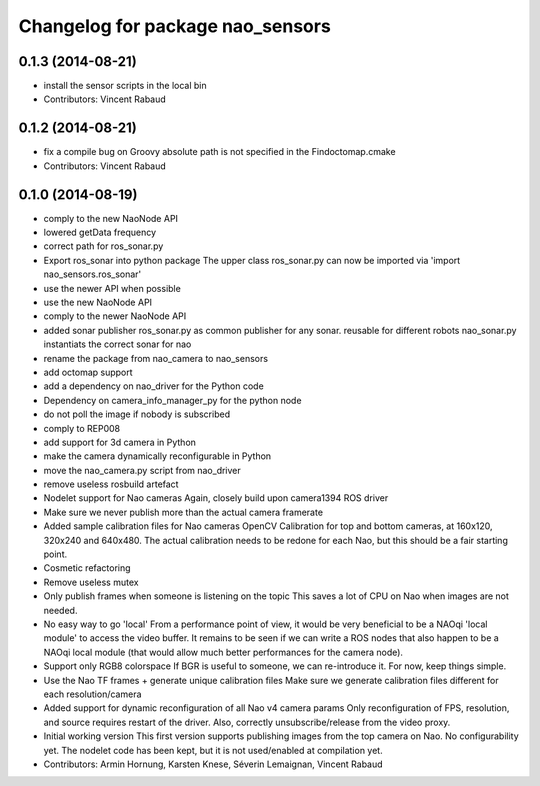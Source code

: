 ^^^^^^^^^^^^^^^^^^^^^^^^^^^^^^^^^
Changelog for package nao_sensors
^^^^^^^^^^^^^^^^^^^^^^^^^^^^^^^^^

0.1.3 (2014-08-21)
------------------
* install the sensor scripts in the local bin
* Contributors: Vincent Rabaud

0.1.2 (2014-08-21)
------------------
* fix a compile bug on Groovy
  absolute path is not specified in the Findoctomap.cmake
* Contributors: Vincent Rabaud

0.1.0 (2014-08-19)
------------------
* comply to the new NaoNode API
* lowered getData frequency
* correct path for ros_sonar.py
* Export ros_sonar into python package
  The upper class ros_sonar.py can now be imported via 'import nao_sensors.ros_sonar'
* use the newer API when possible
* use the new NaoNode API
* comply to the newer NaoNode API
* added sonar publisher
  ros_sonar.py as common publisher for any sonar.
  reusable for different robots
  nao_sonar.py instantiats the correct sonar for nao
* rename the package from nao_camera to nao_sensors
* add octomap support
* add a dependency on nao_driver for the Python code
* Dependency on camera_info_manager_py for the python node
* do not poll the image if nobody is subscribed
* comply to REP008
* add support for 3d camera in Python
* make the camera dynamically reconfigurable in Python
* move the nao_camera.py script from nao_driver
* remove useless rosbuild artefact
* Nodelet support for Nao cameras
  Again, closely build upon camera1394 ROS driver
* Make sure we never publish more than the actual camera framerate
* Added sample calibration files for Nao cameras
  OpenCV Calibration for top and bottom cameras, at 160x120, 320x240 and 640x480.
  The actual calibration needs to be redone for each Nao, but this should be a fair
  starting point.
* Cosmetic refactoring
* Remove useless mutex
* Only publish frames when someone is listening on the topic
  This saves a lot of CPU on Nao when images are not needed.
* No easy way to go 'local'
  From a performance point of view, it would be very beneficial to be a
  NAOqi 'local module' to access the video buffer.
  It remains to be seen if we can write a ROS nodes that also happen to be a
  NAOqi local module (that would allow much better performances for the camera
  node).
* Support only RGB8 colorspace
  If BGR is useful to someone, we can re-introduce it. For now, keep
  things simple.
* Use the Nao TF frames + generate unique calibration files
  Make sure we generate calibration files different for each resolution/camera
* Added support for dynamic reconfiguration of all Nao v4 camera params
  Only reconfiguration of FPS, resolution, and source requires restart
  of the driver.
  Also, correctly unsubscribe/release from the video proxy.
* Initial working version
  This first version supports publishing images from the top
  camera on Nao. No configurability yet.
  The nodelet code has been kept, but it is not
  used/enabled at compilation yet.
* Contributors: Armin Hornung, Karsten Knese, Séverin Lemaignan, Vincent Rabaud
